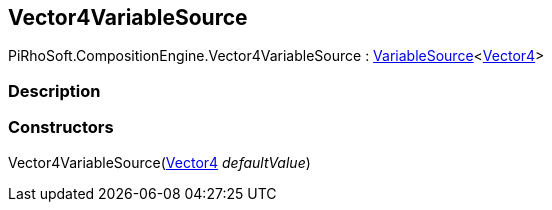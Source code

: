 [#reference/vector4-variable-source]

## Vector4VariableSource

PiRhoSoft.CompositionEngine.Vector4VariableSource : <<reference/variable-source-1.html,VariableSource>><https://docs.unity3d.com/ScriptReference/Vector4.html[Vector4^]>

### Description

### Constructors

Vector4VariableSource(https://docs.unity3d.com/ScriptReference/Vector4.html[Vector4^] _defaultValue_)::